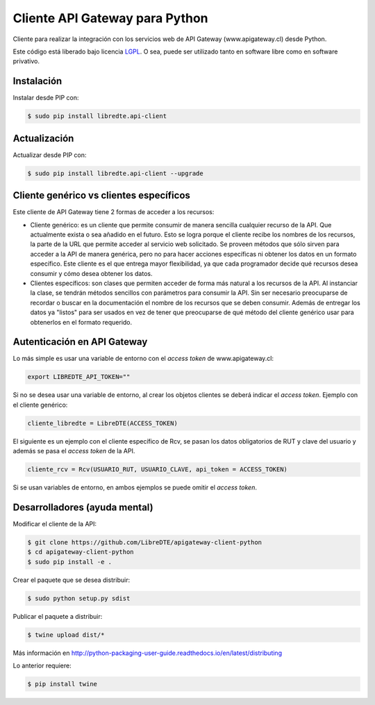 Cliente API Gateway para Python
===============================

.. image:: https://badge.fury.io/py/libredte.api-client.svg
    :target: https://pypi.python.org/pypi/libredte.api-client
.. .. image:: https://img.shields.io/pypi/status/libredte.api-client.svg
    :target: https://pypi.python.org/pypi/libredte.api-client
.. .. image:: https://img.shields.io/pypi/pyversions/libredte.api-client.svg
    :target: https://pypi.python.org/pypi/libredte.api-client
.. .. image:: https://img.shields.io/pypi/l/libredte.api-client.svg
    :target: https://raw.githubusercontent.com/LibreDTE/libredte-api-client-python/master/COPYING

Cliente para realizar la integración con los servicios web de API Gateway (www.apigateway.cl) desde Python.

Este código está liberado bajo licencia `LGPL <http://www.gnu.org/licenses/lgpl-3.0.en.html>`_.
O sea, puede ser utilizado tanto en software libre como en software privativo.

Instalación
-----------

Instalar desde PIP con:

.. code:: shell

    $ sudo pip install libredte.api-client

Actualización
-------------

Actualizar desde PIP con:

.. code:: shell

    $ sudo pip install libredte.api-client --upgrade

Cliente genérico vs clientes específicos
----------------------------------------

Este cliente de API Gateway tiene 2 formas de acceder a los recursos:

-   Cliente genérico: es un cliente que permite consumir de manera sencilla cualquier
    recurso de la API. Que actualmente exista o sea añadido en el futuro. Esto se logra
    porque el cliente recibe los nombres de los recursos, la parte de la URL que permite
    acceder al servicio web solicitado. Se proveen métodos que sólo sirven para acceder
    a la API de manera genérica, pero no para hacer acciones específicas ni obtener los
    datos en un formato específico. Este cliente es el que entrega mayor flexibilidad, ya
    que cada programador decide qué recursos desea consumir y cómo desea obtener los datos.

-   Clientes específicos: son clases que permiten acceder de forma más natural a los
    recursos de la API. Al instanciar la clase, se tendrán métodos sencillos con parámetros
    para consumir la API. Sin ser necesario preocuparse de recordar o buscar en la
    documentación el nombre de los recursos que se deben consumir. Además de entregar los
    datos ya "listos" para ser usados en vez de tener que preocuparse de qué método del
    cliente genérico usar para obtenerlos en el formato requerido.

Autenticación en API Gateway
----------------------------

Lo más simple es usar una variable de entorno con el *access token* de www.apigateway.cl:

.. code:: shell

    export LIBREDTE_API_TOKEN=""

Si no se desea usar una variable de entorno, al crear los objetos clientes se
deberá indicar el *access token*. Ejemplo con el cliente genérico:

.. code:: python

    cliente_libredte = LibreDTE(ACCESS_TOKEN)

El siguiente es un ejemplo con el cliente específico de Rcv, se pasan los datos
obligatorios de RUT y clave del usuario y además se pasa el *access token* de
la API.

.. code:: python

    cliente_rcv = Rcv(USUARIO_RUT, USUARIO_CLAVE, api_token = ACCESS_TOKEN)

Si se usan variables de entorno, en ambos ejemplos se puede omitir el *access token*.

Desarrolladores (ayuda mental)
------------------------------

Modificar el cliente de la API:

.. code:: shell

    $ git clone https://github.com/LibreDTE/apigateway-client-python
    $ cd apigateway-client-python
    $ sudo pip install -e .

Crear el paquete que se desea distribuir:

.. code:: shell

    $ sudo python setup.py sdist

Publicar el paquete a distribuir:

.. code:: shell

    $ twine upload dist/*

Más información en `<http://python-packaging-user-guide.readthedocs.io/en/latest/distributing>`_

Lo anterior requiere:

.. code:: shell

    $ pip install twine
